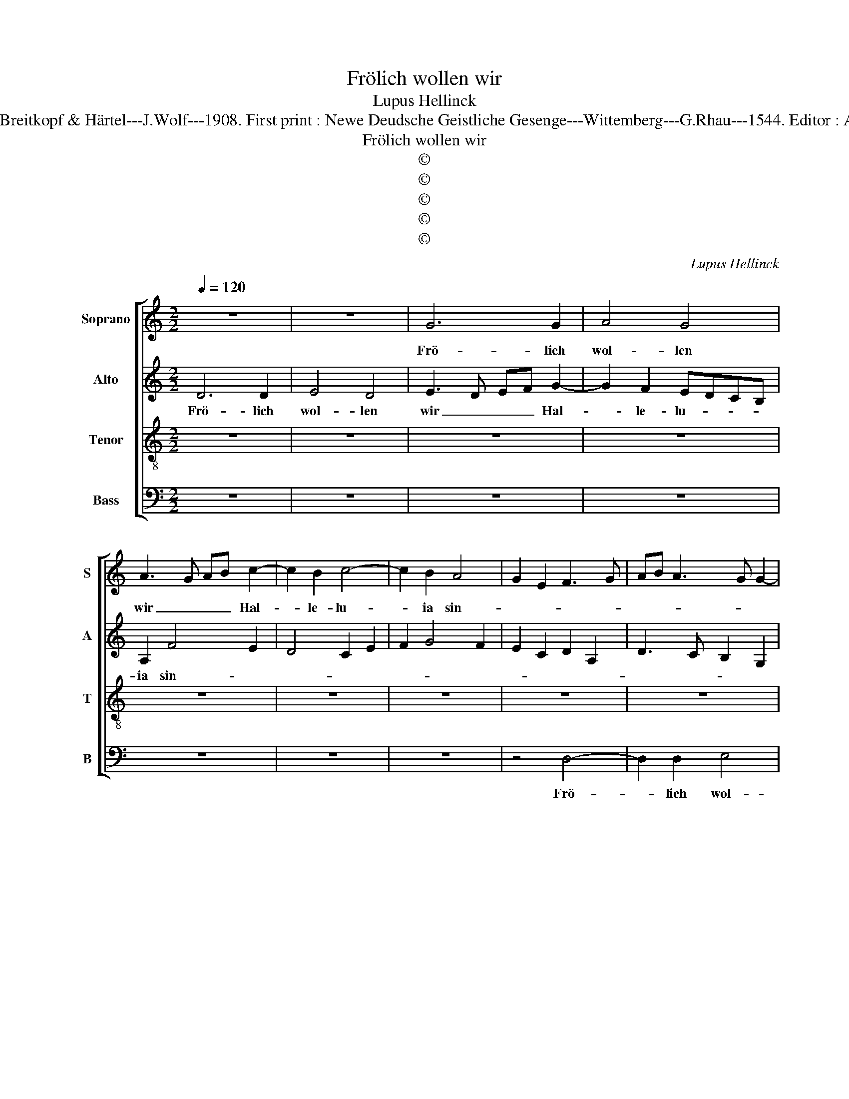 X:1
T:Frölich wollen wir
T:Lupus Hellinck
T:Source : DDT 34---Leipzig---Breitkopf & Härtel---J.Wolf---1908. First print : Newe Deudsche Geistliche Gesenge---Wittemberg---G.Rhau---1544. Editor : André Vierendeels (30/08/17).
T:Frölich wollen wir
T:©
T:©
T:©
T:©
T:©
C:Lupus Hellinck
Z:©
%%score [ 1 2 3 4 ]
L:1/8
Q:1/4=120
M:2/2
K:C
V:1 treble nm="Soprano" snm="S"
V:2 treble nm="Alto" snm="A"
V:3 treble-8 nm="Tenor" snm="T"
V:4 bass nm="Bass" snm="B"
V:1
 z8 | z8 | G6 G2 | A4 G4 | A3 G AB c2- | c2 B2 c4- | c2 B2 A4 | G2 E2 F3 G | AB A3 G G2- | %9
w: ||Frö- lich|wol- len|wir _ _ _ Hal-|* le- lu-|* ia sin-|||
 G2 F2 G4- | G4 z4 | z8 | z8 | z2 G2 A2 B2 | c4 B3 A | Bc d4 c2 | d4 G4- | G4 A4 | G4 A3 G | %19
w: * * gen,|_|||Hal- le- lu-|ia sin- *||gen, aus|_ hit-|zi- ger _|
 AB c4 B2 | c6 B2 | A4 G2 E2 | F3 G AB A2- | AG G4 F2 | G8 | z8 | z8 | z4 z2 G2 | A2 B2 c4 | %29
w: _ _ Gier _|un- sers|Her- * zen|sprin- * * * *||gen,|||un-|sers Her- *|
 B2 d3 c B2- | B2 A4 G2- | GFED ED G2- | G2 F2 G4 | G4 D4 | z8 | z4 z2 G2 | c6 B2- | B2 A4 G2 | %38
w: |||* * zen|sprin- gen,||sein|Gnad in|_ uns ge-|
 A4 A4 | A4 z4 | z4 z2 D2 | G4 F2 E2 | D2 F2 E2 D2- | DC C4 B,2 | C4 z2 C2 | G6 G2 | A2 A2 G4 | %47
w: til- get|hat|all|un- ser Sün-|||den, in|ihm so|ha- ben wir,|
 A2 A2 G4 | d4 c2 B2 | A4 G2 B2- | B2 AG A2 B2 | G8 | G3 A B2 GA | Bc d3 c c2- | c2 B2 A2 G2- | %55
w: ha- ben wir|rei- * che|Schät- * *|* * * * ze|fun-|den, _ _ in _|_ _ ihm so ha-|* * ben wir|
 GF D2 E2 G2- | G2 F2 G4 | E2 F2 G3 A | B2 A2 AG G2- | G2 F2 G4- | G4 z2 D2 | E2 G2 G2 F2 | %62
w: _ _ rei- che Schät-|||* ze fun- * *|* * den,|_ in|ihm so ha- ben|
 G4 E2 F2 | G3 A B2 A2- |"^#" AG G4 F2 | G8 |] %66
w: wir rei- che|Schät _ _ ze|_ _ fun- *|den.|
V:2
 D6 D2 | E4 D4 | E3 D EF G2- | G2 F2 EDCB, | A,2 F4 E2 | D4 C2 E2 | F2 G4 F2 | E2 C2 D2 A,2 | %8
w: Frö- lich|wol- len|wir _ _ _ Hal-|* le- lu- * * *|ia sin- *||||
 D3 C B,2 G,2 | A,4 G,4 | z8 | z4 z2 C2 | D2 E2 F4 | E4 z4 | z4 D4- | D4 E4 | D4 E3 D | EF G4 F2 | %18
w: |* gen,||sin-||gen,|ais|_ hit-|zi- ger _|_ _ Gier un-|
 EDCB, A,2 F2- | F2 E2 D4 | C2 E2 F2 G2- | G2 F2 E2 C2 | D2 A,2 D3 C | B,2 G,2 A,4 | G,4 z4 | z8 | %26
w: sers _ _ _ _ Her-|* * zen|sprin- * * *||||gen,||
 z2 C2 D2 E2 | F4 E4 | z8 | D6 D2 | E4 D4 | E8 | D8 | z2 D2 G3 F | ED E3 C D2 | E6 E2 | E4 E3 D | %37
w: aus hit- zi-|ger Gier||un- sers|Her- zen|sprin-|gen,|sein Gnad _|_ _ _ _ in|uns ge-|til- get _|
 C2 A,2 B,4 | A,2 F4 F2 | E2 F2 D4 | z2 A,2 D4 | C2 B,2 A,4- | A,2 F,2 C2 D2 | A,4 z2 D2 | %44
w: _ hat all|un- * ser|Sün- * den|all un-|ser Sün- *||den, in|
 E2 C2 G3 F | E2 D2 E2 G2- | G2 F2 G2 E2- | E2 F2 D2 G2- | GFDE F2 G2- | G2 F2 G2 G,2 | D6 D2 | %51
w: ihm so ha- *|* ben wir rei-|* * che Schät-||* * * * ze fun-|* * den, in|ihm so|
 E2 E2 D4 | E2 E2 D4 | G4 E2 F2 | D4 C2 E2 | D2 B,2 C2 E2- | E2 D2 B,2 C2- | C2 A,2 E4 | %58
w: ha- ben wir|rei- che Schät-||* * ze|fun- * * *||* * den,|
 z2 F3 E D2- | DC A,2 B,3 C | D2 C4 B,2 | C2 E2 E2 D2 | B,2 C2 C2 A,2 | E4 z2 F2- | FE D3 C A,2 | %65
w: fun- * *|||den, in ihm so|ha- * ben _|wir rei-|* che Schät- * ze|
 B,3 C D4 |] %66
w: fun- * den|
V:3
 z8 | z8 | z8 | z8 | z8 | z8 | z8 | z8 | z8 | z4 G4- | G2 G2 A4 | G4 A3 G | AB c4 B2 | c6 B2 | %14
w: |||||||||Frö-|* lich wol-|len wir _|_ _ Hal- le-|lu- ia|
 A4 G4 | z2 G2 G2 A2 | B4 c3 B | c2 e2 d4 | z8 | z8 | z8 | z8 | z8 | z8 | G4 G4 | A4 G4 | %26
w: sin- gen,|Hal- le- lu-|ia sin- *|* * gen,|||||||aus hit-|zi- ger|
 A3 G AB c2- | c2 B2 c4- | c2 B2 A4 | G2 B3 A d2- | dc c4 B2 | c6 B2 | A4 G4- | G8 | z4 z2 G2 | %35
w: Gier _ _ _ un-|* sers Her-||zen sprin- * *|||* gen,|_|sein|
 c4 c2 B2- | B2 A4 G2 | A2 A2 E4 | z2 D2 d4 | c2 A2 B4 | A8 | z8 | z2 D2 G4 | F2 E2 D4 | C8 | %45
w: Gnad in uns|_ ge- *|til- get hat,|in uns|ge- til- get|hat||all un-|ser Sün- *|den,|
 z2 G2 c4- | c2 d2 e2 c2- | c2 d2 B2 c2 | G2 B2 A2 G2 | d4 G4 | z8 | z8 | z8 | z8 | z4 z2 C2 | %55
w: in ihm|_ so ha- *|* * ben wir|rei- che Schät- ze|fun- den,|||||in|
 G6 G2 | A2 A2 G4 | A2 A2 G4 | d4 c2 B2 | A4 G4 | z2 C2 G4- | G2 G2 A2 A2 | G4 A2 A2 | G4 d4 | %64
w: ihm so|ha- ben wir|rei- che Schät-|ze fun- *|* den,|in ihm|_ so ha- ben|wir rei- che|Schät- ze|
 c2 B2 A4 | G8 |] %66
w: fun- * *|den.|
V:4
 z8 | z8 | z8 | z8 | z8 | z8 | z8 | z4 D,4- | D,2 D,2 E,4 | D,4 E,3 D, | E,F, G,4 F,2 | %11
w: |||||||Frö-|* lich wol-|len wir _|_ _ Hal- le|
 E,D,C,B,, A,,2 F,2- | F,2 E,2 D,4 | C,2 E,2 F,2 G,2- | G,2 F,2 G,4- | G,4 z4 | z8 | z8 | z8 | z8 | %20
w: lu- * * * ia sin-|||* * gen,|_|||||
 z8 | z8 | D,4 D,4 | E,4 D,4 | E,3 D, E,F, G,2- | G,2 F,2 E,D,C,B,, | A,,2 F,4 E,2 | D,4 C,2 E,2 | %28
w: ||aus hit-|zi- ger|Gier _ _ _ un-|* sers Her- * * *|* * zen|sprin- * *|
 F,2 G,4 F,2 | G,4 z2 G,2 | G,2 A,2 F,2 G,2 | C,8- | C,4 G,,4- | G,,4 z2 G,2 | C6 B,2- | %35
w: |gen, un-|sers Her- * zen|sprin-|* gen,|_ sein|Gnad in|
 B,2 A,4 G,2 | A,2 A,2 E,4 | z8 | z8 | z2 D,2 G,4 | F,4 D,4 | E,4 z2 A,,2 | D,4 C,2 B,,2 | %43
w: _ uns ge-|til- get hat|||all un-|ser Sün-|den, all|un- ser Sün-|
 A,,2 C,2 G,,4 | z8 | z8 | z8 | z8 | z8 | z2 D,2 E,2 G,2- | G,2 F,E, F,2 G,2 | C,2 C4 B,2 | %52
w: * * den,||||||in ihm _|_ _ _ _ so|ha- * ben|
 C2 C,2 G,4- | G,2 G,2 A,2 A,2 | G,4 C,4 | z2 G,,2 C,4- | C,2 D,2 E,2 C,2- | C,2 D,2 E,2 C,2 | %58
w: wir, in ihm|_ so ha- ben|wir, _|in ihm|_ so ha- *|* * ben wir|
 D,3 E, F,2 G,2 | D,4 G,,3 A,, | B,,2 C,2 G,,2 G,,2 | C,6 D,2 | E,2 C,4 D,2 | E,2 C,2 D,3 E, | %64
w: rei- * * che|Schät- * ze|fun- * den, in|ihm so|ha- ben wir|rei- che Schät- *|
 F,2 G,2 D,4 | G,,8 |] %66
w: * ze fun-|den.|

